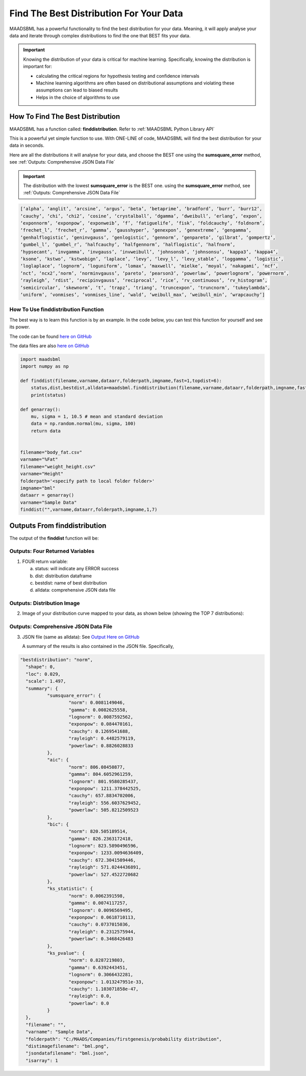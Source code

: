 Find The Best Distribution For Your Data
=====================================

MAADSBML has a powerful functionality to find the best distribution for your data.  Meaning, it will apply analyse your data and iterate through 
complex distributions to find the one that BEST fits your data.  

.. important::
   Knowing the distribution of your data is critical for machine learning. Specifically, knowing the distribution is important for:

   - calculating the critical regions for hypothesis testing and confidence intervals

   - Machine learning algorithms are often based on distributional assumptions and violating these assumptions can lead to biased results
   
   - Helps in the choice of algorithms to use 

How To Find The Best Distribution
----------------------------

MAADSBML has a function called: **finddistribution**.  Refer to :ref:`MAADSBML Python Library API`

This is a powerful yet simple function to use.  With ONE-LINE of code, MAADSBML will find the best distribution for your data in seconds.

Here are all the distributions it will analyse for your data, and choose the BEST one using the **sumsquare_error** method, see :ref:`Outputs: Comprehensive JSON Data File`

.. important::
   The distribution with the lowest **sumsquare_error** is the BEST one. using the **sumsquare_error** method, see :ref:`Outputs: Comprehensive JSON Data File`

.. code-block::

      [‘alpha’, ‘anglit’, ‘arcsine’, ‘argus’, ‘beta’, ‘betaprime’, ‘bradford’, ‘burr’, ‘burr12’, 
      ‘cauchy’, ‘chi’, ‘chi2’, ‘cosine’, ‘crystalball’, ‘dgamma’, ‘dweibull’, ‘erlang’, ‘expon’, 
      ‘exponnorm’, ‘exponpow’, ‘exponweib’, ‘f’, ‘fatiguelife’, ‘fisk’, ‘foldcauchy’, ‘foldnorm’, 
      ‘frechet_l’, ‘frechet_r’, ‘gamma’, ‘gausshyper’, ‘genexpon’, ‘genextreme’, ‘gengamma’, 
      ‘genhalflogistic’, ‘geninvgauss’, ‘genlogistic’, ‘gennorm’, ‘genpareto’, ‘gilbrat’, ‘gompertz’, 
      ‘gumbel_l’, ‘gumbel_r’, ‘halfcauchy’, ‘halfgennorm’, ‘halflogistic’, ‘halfnorm’,
      ‘hypsecant’, ‘invgamma’, ‘invgauss’, ‘invweibull’, ‘johnsonsb’, ‘johnsonsu’, ‘kappa3’, ‘kappa4’, 
      ‘ksone’, ‘kstwo’, ‘kstwobign’, ‘laplace’, ‘levy’, ‘levy_l’, ‘levy_stable’, ‘loggamma’, ‘logistic’, 
      ‘loglaplace’, ‘lognorm’, ‘loguniform’, ‘lomax’, ‘maxwell’, ‘mielke’, ‘moyal’, ‘nakagami’, ‘ncf’, 
      ‘nct’, ‘ncx2’,‘norm’, ‘norminvgauss’, ‘pareto’, ‘pearson3’, ‘powerlaw’, ‘powerlognorm’, ‘powernorm’, 
      ‘rayleigh’, ‘rdist’, ‘recipinvgauss’, ‘reciprocal’, ‘rice’, ‘rv_continuous’, ‘rv_histogram’, 
      ‘semicircular’, ‘skewnorm’, ‘t’, ‘trapz’, ‘triang’, ‘truncexpon’, ‘truncnorm’, ‘tukeylambda’, 
      ‘uniform’, ‘vonmises’, ‘vonmises_line’, ‘wald’, ‘weibull_max’, ‘weibull_min’, ‘wrapcauchy’]

How To Use finddistribution Function
"""""""""""""""""""""""""""""""""""""""

The best way is to learn this function is by an example.  In the code below, you can test this function for yourself and see its power. 

The code can be found `here on GitHub <https://github.com/smaurice101/raspberrypi/blob/main/maadsbml/finddistribution.py>`_

The data files are also `here on GitHub <https://github.com/smaurice101/raspberrypi/tree/main/maadsbml>`_

.. code-block:: PYTHON

    import maadsbml
    import numpy as np
    
    def finddist(filename,varname,dataarr,folderpath,imgname,fast=1,topdist=6):
        status,dist,bestdist,alldata=maadsbml.finddistribution(filename,varname,dataarr,folderpath,imgname,fast,topdist)
        print(status)
    
    def genarray():
        mu, sigma = 1, 10.5 # mean and standard deviation
        data = np.random.normal(mu, sigma, 100)
        return data
        
    
    filename="body_fat.csv"
    varname="%Fat"
    filename="weight_height.csv"
    varname="Height"
    folderpath='<specify path to local folder folder>'
    imgname="bml"
    dataarr = genarray()
    varname="Sample Data"
    finddist("",varname,dataarr,folderpath,imgname,1,7)

Outputs From finddistribution
----------------------------

The output of the **finddist** function will be:

Outputs: Four Returned Variables
"""""""""""""""""""""

1. FOUR return variable:

   a. status: will indicate any ERROR success 

   b. dist: distribution dataframe

   c. bestdist: name of best distribution 

   d. alldata: comprehensive JSON data file

Outputs: Distribution Image
"""""""""""""""""""""

2. Image of your distribution curve mapped to your data, as shown below (showing the TOP 7 distributions):

   .. figure:: dist1.png
      :scale: 50%

Outputs: Comprehensive JSON Data File
"""""""""""""""""""""

3. JSON file (same as alldata): See `Output Here on GitHub <https://github.com/smaurice101/raspberrypi/blob/main/maadsbml/bml_data.json>`_

   A summary of the results is also contained in the JSON file.  Specifically,

.. code-block:: JSON
      
      "bestdistribution": "norm",
      	"shape": 0,
      	"loc": 0.029,
      	"scale": 1.497,
      	"summary": {
      		"sumsquare_error": {
      			"norm": 0.0081149046,
      			"gamma": 0.0082625558,
      			"lognorm": 0.0087592562,
      			"exponpow": 0.084470161,
      			"cauchy": 0.1269541688,
      			"rayleigh": 0.4482579119,
      			"powerlaw": 0.8826028833
      		},
      		"aic": {
      			"norm": 806.08450877,
      			"gamma": 804.6052961259,
      			"lognorm": 801.9580285437,
      			"exponpow": 1211.378442525,
      			"cauchy": 657.8834702006,
      			"rayleigh": 556.6037629452,
      			"powerlaw": 505.8212509523
      		},
      		"bic": {
      			"norm": 820.505189514,
      			"gamma": 826.2363172418,
      			"lognorm": 823.5890496596,
      			"exponpow": 1233.0094636409,
      			"cauchy": 672.3041509446,
      			"rayleigh": 571.0244436891,
      			"powerlaw": 527.4522720682
      		},
      		"ks_statistic": {
      			"norm": 0.0062391598,
      			"gamma": 0.0074117257,
      			"lognorm": 0.0096569495,
      			"exponpow": 0.0618710113,
      			"cauchy": 0.0737015036,
      			"rayleigh": 0.2312575944,
      			"powerlaw": 0.3468426483
      		},
      		"ks_pvalue": {
      			"norm": 0.8287219803,
      			"gamma": 0.6392443451,
      			"lognorm": 0.3066432281,
      			"exponpow": 1.013247951e-33,
      			"cauchy": 1.103071858e-47,
      			"rayleigh": 0.0,
      			"powerlaw": 0.0
      		}
      	},
      	"filename": "",
      	"varname": "Sample Data",
      	"folderpath": "C:/MAADS/Companies/firstgenesis/probability distribution",
      	"distimagefilename": "bml.png",
      	"jsondatafilename": "bml.json",
      	"isarray": 1
      
